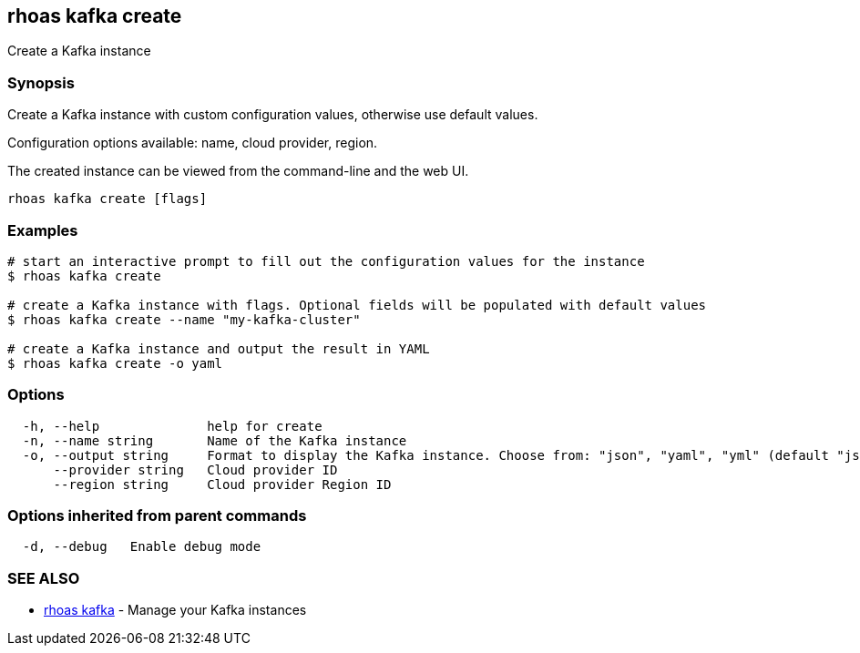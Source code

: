 == rhoas kafka create

Create a Kafka instance

=== Synopsis

Create a Kafka instance with custom configuration values, otherwise use
default values.

Configuration options available: name, cloud provider, region.

The created instance can be viewed from the command-line and the web UI.

....
rhoas kafka create [flags]
....

=== Examples

....
# start an interactive prompt to fill out the configuration values for the instance
$ rhoas kafka create

# create a Kafka instance with flags. Optional fields will be populated with default values
$ rhoas kafka create --name "my-kafka-cluster"

# create a Kafka instance and output the result in YAML
$ rhoas kafka create -o yaml
....

=== Options

....
  -h, --help              help for create
  -n, --name string       Name of the Kafka instance
  -o, --output string     Format to display the Kafka instance. Choose from: "json", "yaml", "yml" (default "json")
      --provider string   Cloud provider ID
      --region string     Cloud provider Region ID
....

=== Options inherited from parent commands

....
  -d, --debug   Enable debug mode
....

=== SEE ALSO

* link:rhoas_kafka.adoc[rhoas kafka] - Manage your Kafka instances

